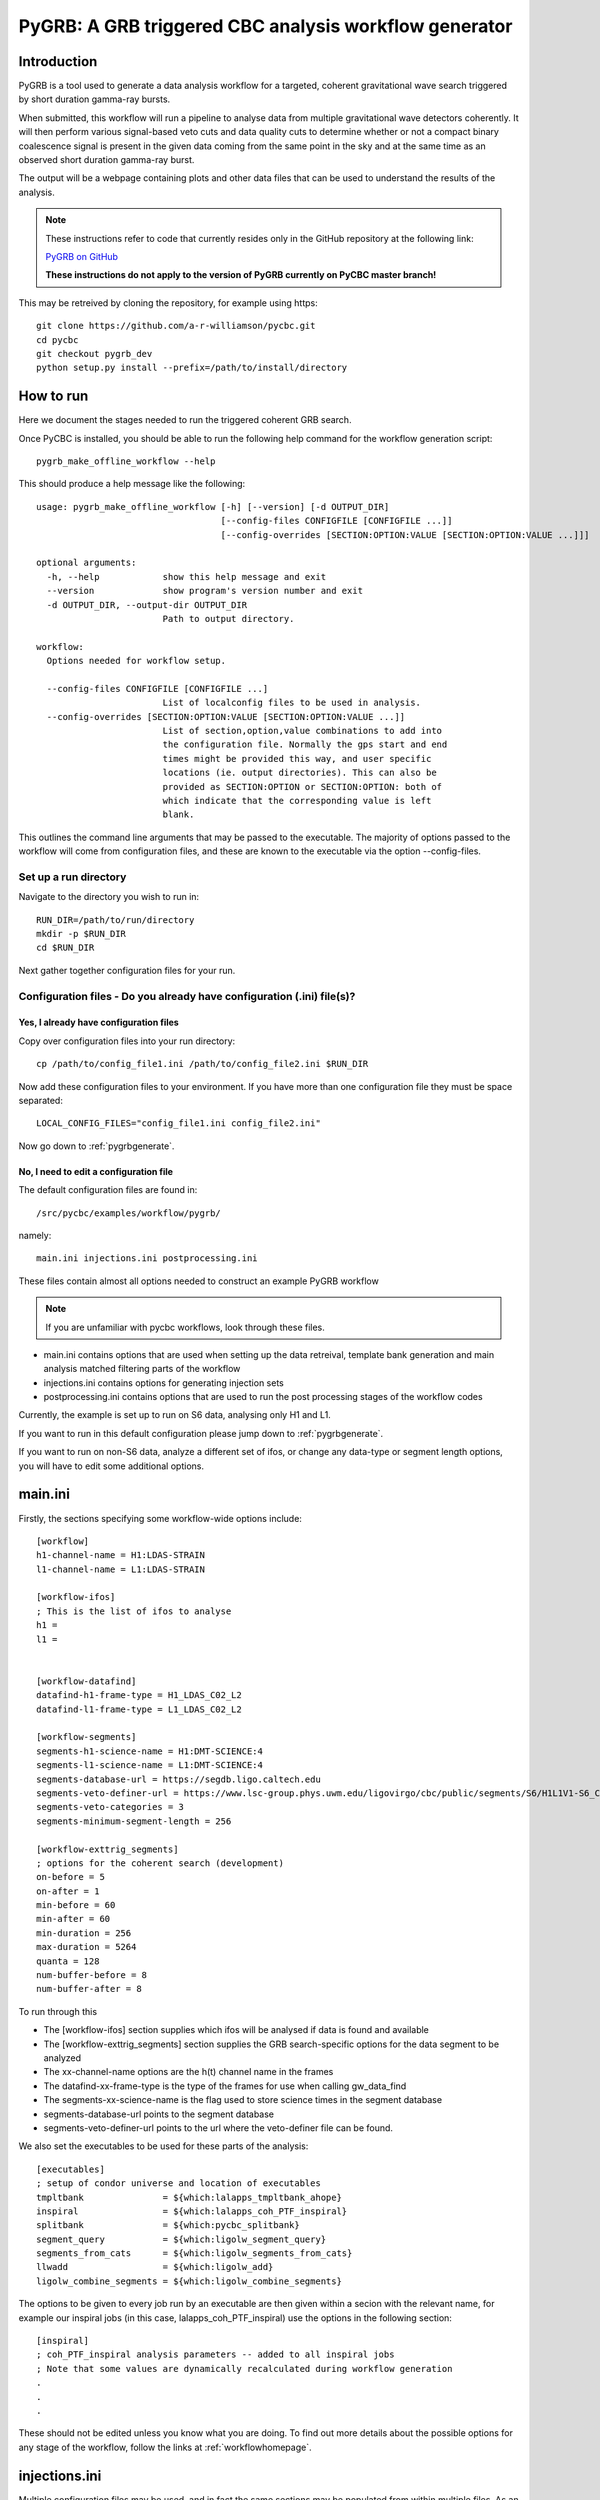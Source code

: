 ###############################################################################
PyGRB: A GRB triggered CBC analysis workflow generator
###############################################################################

===============
Introduction
===============

PyGRB is a tool used to generate a data analysis workflow for a targeted,
coherent gravitational wave search triggered by short duration gamma-ray
bursts.

When submitted, this workflow will run a pipeline to analyse data from multiple
gravitational wave detectors coherently. It will then perform various
signal-based veto cuts and data quality cuts to determine whether or not a
compact binary coalescence signal is present in the given data coming from the
same point in the sky and at the same time as an observed short duration
gamma-ray burst.

The output will be a webpage containing plots and other data files that can be
used to understand the results of the analysis.

.. note::
    These instructions refer to code that currently resides only in the GitHub
    repository at the following link:
 
    `PyGRB on GitHub <https://github.com/a-r-williamson/pycbc/tree/pygrb_dev>`_

    **These instructions do not apply to the version of PyGRB currently on PyCBC
    master branch!**

This may be retreived by cloning the repository, for example using https::

    git clone https://github.com/a-r-williamson/pycbc.git
    cd pycbc
    git checkout pygrb_dev
    python setup.py install --prefix=/path/to/install/directory

.. _howtorunpygrb:

=======================
How to run
=======================

Here we document the stages needed to run the triggered coherent GRB search.

Once PyCBC is installed, you should be able to run the following help command for the workflow generation
script::

    pygrb_make_offline_workflow --help

This should produce a help message like the following::

    usage: pygrb_make_offline_workflow [-h] [--version] [-d OUTPUT_DIR]
                                       [--config-files CONFIGFILE [CONFIGFILE ...]]
                                       [--config-overrides [SECTION:OPTION:VALUE [SECTION:OPTION:VALUE ...]]]

    optional arguments:
      -h, --help            show this help message and exit
      --version             show program's version number and exit
      -d OUTPUT_DIR, --output-dir OUTPUT_DIR
                            Path to output directory.

    workflow:
      Options needed for workflow setup.

      --config-files CONFIGFILE [CONFIGFILE ...]
                            List of localconfig files to be used in analysis.
      --config-overrides [SECTION:OPTION:VALUE [SECTION:OPTION:VALUE ...]]
                            List of section,option,value combinations to add into
                            the configuration file. Normally the gps start and end
                            times might be provided this way, and user specific
                            locations (ie. output directories). This can also be
                            provided as SECTION:OPTION or SECTION:OPTION: both of
                            which indicate that the corresponding value is left
                            blank.

This outlines the command line arguments that may be passed to the executable.
The majority of options passed to the workflow will come from configuration
files, and these are known to the executable via the option
--config-files.

----------------------
Set up a run directory
----------------------

Navigate to the directory you wish to run in::

    RUN_DIR=/path/to/run/directory
    mkdir -p $RUN_DIR
    cd $RUN_DIR

Next gather together configuration files for your run.

-----------------------------------------------------------------------
Configuration files - Do you already have configuration (.ini) file(s)?
-----------------------------------------------------------------------
&&&&&&&&&&&&&&&&&&&&&&&&&&&&&&&&&&&&&&&&
Yes, I already have configuration files
&&&&&&&&&&&&&&&&&&&&&&&&&&&&&&&&&&&&&&&&

Copy over configuration files into your run directory::

    cp /path/to/config_file1.ini /path/to/config_file2.ini $RUN_DIR

Now add these configuration files to your environment. If you have more than
one configuration file they must be space separated::

    LOCAL_CONFIG_FILES="config_file1.ini config_file2.ini"

Now go down to :ref:`pygrbgenerate`.

&&&&&&&&&&&&&&&&&&&&&&&&&&&&&&&&&&&&&&&&&&&&&&&&&&&&&&&&&&&&&&&&&&&&&&&
No, I need to edit a configuration file
&&&&&&&&&&&&&&&&&&&&&&&&&&&&&&&&&&&&&&&&&&&&&&&&&&&&&&&&&&&&&&&&&&&&&&&

The default configuration files are found in::

    /src/pycbc/examples/workflow/pygrb/

namely::

    main.ini injections.ini postprocessing.ini

These files contain almost all options needed to construct an example PyGRB
workflow

.. note::

    If you are unfamiliar with pycbc workflows, look through these files.
    
* main.ini contains options that are used when setting up the data retreival,
  template bank generation and main analysis matched filtering parts of the
  workflow

* injections.ini contains options for generating injection sets

* postprocessing.ini contains options that are used to run the post processing
  stages of the workflow codes

Currently, the example is set up to run on S6 data, analysing only H1 and L1.

If you want to run in this default configuration please jump down to
:ref:`pygrbgenerate`.

If you want to run on non-S6 data, analyze a different set of ifos, or change
any data-type or segment length options, you will have to edit some additional
options.

========
main.ini
========

Firstly, the sections specifying some workflow-wide options include::

    [workflow]
    h1-channel-name = H1:LDAS-STRAIN
    l1-channel-name = L1:LDAS-STRAIN

    [workflow-ifos]
    ; This is the list of ifos to analyse
    h1 =
    l1 =


    [workflow-datafind]
    datafind-h1-frame-type = H1_LDAS_C02_L2
    datafind-l1-frame-type = L1_LDAS_C02_L2

    [workflow-segments]
    segments-h1-science-name = H1:DMT-SCIENCE:4
    segments-l1-science-name = L1:DMT-SCIENCE:4
    segments-database-url = https://segdb.ligo.caltech.edu
    segments-veto-definer-url = https://www.lsc-group.phys.uwm.edu/ligovirgo/cbc/public/segments/S6/H1L1V1-S6_CBC_LOWMASS_D_OFFLINE-961545543-0.xml
    segments-veto-categories = 3
    segments-minimum-segment-length = 256

    [workflow-exttrig_segments]
    ; options for the coherent search (development)
    on-before = 5
    on-after = 1
    min-before = 60
    min-after = 60
    min-duration = 256
    max-duration = 5264
    quanta = 128
    num-buffer-before = 8
    num-buffer-after = 8

To run through this

* The [workflow-ifos] section supplies which ifos will be analysed if data is
  found and available
* The [workflow-exttrig_segments] section supplies the GRB search-specific
  options for the data segment to be analyzed
* The xx-channel-name options are the h(t) channel name in the frames
* The datafind-xx-frame-type is the type of the frames for use when calling
  gw_data_find
* The segments-xx-science-name is the flag used to store science times in the
  segment database
* segments-database-url points to the segment database
* segments-veto-definer-url points to the url where the veto-definer file can
  be found.

We also set the executables to be used for these parts of the analysis::
    
    [executables]
    ; setup of condor universe and location of executables
    tmpltbank               = ${which:lalapps_tmpltbank_ahope}
    inspiral                = ${which:lalapps_coh_PTF_inspiral}
    splitbank               = ${which:pycbc_splitbank}
    segment_query           = ${which:ligolw_segment_query}
    segments_from_cats      = ${which:ligolw_segments_from_cats}
    llwadd                  = ${which:ligolw_add}
    ligolw_combine_segments = ${which:ligolw_combine_segments}

The options to be given to every job run by an executable are then given
within a secion with the relevant name, for example our inspiral jobs (in this
case, lalapps_coh_PTF_inspiral) use the options in the following section::

    [inspiral]
    ; coh_PTF_inspiral analysis parameters -- added to all inspiral jobs
    ; Note that some values are dynamically recalculated during workflow generation
    .
    .
    .

These should not be edited unless you know what you are doing. To find out
more details about the possible options for any stage of the workflow, follow
the links at :ref:`workflowhomepage`.

==============
injections.ini
==============

Multiple configuration files may be used, and in fact the same sections may be
populated from within multiple files. As an example, we might wish to have a
seperate file for the injection options. This file may contain the following::

    [executables]
    injections       = ${which:lalapps_inspinj}
    jitter_skyloc    = ${which:ligolw_cbc_jitter_skyloc}
    align_total_spin = ${which:ligolw_cbc_align_total_spin}
    split_inspinj    = ${which:pycbc_split_inspinj}

This will add to the values given in the [executables] section of the other 
file. Options for the trig_combiner code may then be given in a section 
[trig_combiner], and so on. Options in sections such as [injections-<tag>]
will be passed to the injection executable and create jobs tagged with <tag>.
This can be used, as in the example, to generate multiple injection sets.
Options in sections such as [workflow-injections-<tag>] will apply to the same
tagged injection set, but are not passed to the executable. They can instead be
used to control the behaviour of the workflow generation as applied to that
specific tagged injection set. In our example these options are the number of
injections to be included in each set.

==================
postprocessing.ini
==================

As before, the options for each of the post processing codes are given in this
configuration file. One notable section is::

    [pegasus_profile-trig_combiner]
    condor|request_memory=2000M

This is how to supply condor options that only apply to the trig_combiner jobs.
This can be generalised to any executable or tagged jobs.

===============
Copy over files
===============

Now you have a configuration file (or files) and 
can follow the same instructions as above. That is: 

Copy the configuration file into your run directory::

    cp /path/to/<file(s)>.ini .

and set the name of the configuration file in your path. If you have more than
one configuration file they must be space separated::

    LOCAL_CONFIG_FILES="main.ini injections.ini postprocessing.ini"

.. _pygrbgenerate:

-----------------------
Generate the workflow
-----------------------

When you are ready, you can generate the workflow. This may be done by setting
a number of variables in your environment before launching the generation
script.

First we need to choose a trigger time, ie. the GPS Earth-crossing time
of the GRB signal. You should also set the GRB name. For example::

    GRB_TIME=969675608
    GRB_NAME=100928A

We should next set the sky coordinates of the GRB in RA and Dec, in this
example::

    RA=223.0
    DEC=-28.5
    SKY_ERROR=0

If you are using a pregenerated template bank and do not have a path to the
bank set in your config file, set it here::

    BANK_FILE=path/to/templatebank

You also need to specify the git directory of your lalsuite install::

    export LAL_SRC=/path/to/folder/containing/lalsuite.git

If you want the results page to be moved to a location outside of your run,
provide this too::

    export HTML_DIR=/path/to/html/folder

If you are using locally editted or custom configuration files then you can
create the workflow from within the run directory using::

    pygrb_make_offline_workflow \
             --config-files ${LOCAL_CONFIG_FILES} \
             --config-overrides workflow:ra:${RA} \
                                workflow:dec:${DEC} \
                                workflow:sky-error:${SKY_ERROR} \
                                workflow:trigger-name:${GRB_NAME} \
                                workflow:trigger-time:${GRB_TIME} \
                                workflow:start-time:$(( GRB_TIME - 4096 )) \
                                workflow:end-time:$(( GRB_TIME + 4096 )) \
                                workflow:html-dir:${HTML_DIR} \
                                workflow-tmpltbank:tmpltbank-pregenerated-bank:${BANK_FILE}

This may all be conveniently placed within a shell script, an example of which is given
in::
    /src/pycbc/examples/workflow/pygrb/run_pygrb.sh
.. _pygrbplan:

-----------------------------------------
Planning and Submitting the Workflow
-----------------------------------------
CD into the directory where the dax was generated::

    cd GRB${GRB_NAME}

From the directory where the dax was created, run the submission script::

    pycbc_submit_dax --dax pygrb.dax --accounting-group <your.accounting.group.tag>

.. note::

    If running on the ARCCA cluster, please provide a suitable directory via
    the option --local-dir, ie. /var/tmp

-------------------------------------------------------------------------------------------------------------------------------------------
Monitor and Debug the Workflow (`Detailed Pegasus Documentation <https://pegasus.isi.edu/wms/docs/latest/tutorial.php#idm78622034400>`_)
-------------------------------------------------------------------------------------------------------------------------------------------

To monitor the above workflow, one would run::

    pegasus-status /path/to/analysis/run
    
To get debugging information in the case of failures.::

    pegasus-analyzer /path/to/analysis/run

=============================
Workflow visualization
=============================

-----------------------------
Pegasus Dashboard
-----------------------------

The `pegeasus dashboard <http://pegasus.isi.edu/wms/docs/latest/ch02s11.php>`_
is a visual and interactive way to get information about the progress, status,
etc of your workflows.

The software can be obtained from a seprate pegasus package here
<https://github.com/pegasus-isi/pegasus-service>.

-----------------------------
Pegasus Plots
-----------------------------


Pegasus has a tool called pegasus-plan to visualize workflows. To generate
these charts and create an summary html page with this information, one would
run::

    export PPLOTSDIR=${HTMLDIR}/pegasus_plots
    pegasus-plots --plotting-level all --output ${PPLOTSDIR} /path/to/analysis/run

The Invocation Breakdown Chart section gives a snapshot of the workflow. You
can click on the slices of the pie chart and it will report the number of
failures, average runtime, and max/min runtime for that type of jobs in the
workflow. The radio button labeled runtime will organize the pie chart by total
runtime rather than the total number of jobs for each job type.

The Workflow Execution Gantt Chart section breaks down the workflow how long it
took to run each job. You can click on a job in the gantt chart and it will
report the job name and runtime.

The Host Over Time Chart section displays a gantt chart where you can see what
jobs in the workflow ran on a given machine.

.. _pygrbreuse:

================================
Reuse of workflow file products
================================

One of the features of  Pegasus is to reuse the data products of prior runs.
This can be used to expand an analysis or recover a run with mistaken settings
without duplicating work.

-----------------------------------------
Generate the full workflow you want to do
-----------------------------------------

First generate the full workflow for the run you would like to do as normal,
following the instructions of this page from :ref:`howtorunpygrb`, but stop
before planning the workflow in :ref:`pygrbplan`.

-----------------------------------------------------
Select the files you want to reuse from the prior run
-----------------------------------------------------

Locate the directory of the run that you would like to reuse. There is a file
called GRB${GRB_NAME}/output.map, that contains a listing of all of the data
products of the prior workflow.

Select the entries for files that you would like to skip generating again and
place that into a new file. The example below selects all the inspiral and 
tmpltbank jobs and places their entries into a new listing called
prior_data.map.::

    # Lets get the tmpltbank entries
    cat /path/to/old/run/GRB${GRB_NAME}/output.map | grep 'TMPLTBANK' > prior_data.map
    
    # Add in the inspiral  files
    cat /path/to/old/run/GRB${GRB_NAME}/output.map | grep 'INSPIRAL' >> prior_data.map

.. note::

    You can include files in the prior data listing that wouldn't be generated
    anyway by your new run. These are simply ignored.

---------------------------
Plan the workflow
---------------------------

From the directory where the dax was created, run the planning script::

    pycbc_submit_dax --dax pygrb.dax --accounting-group <your.accounting.group.tag> --cache-file /path/to/prior_data.map

Follow the remaining :ref:`pygrbplan` instructions to submit your reduced
workflow.

